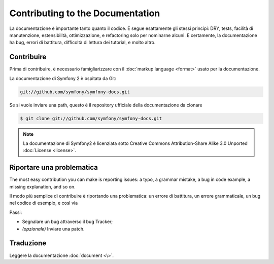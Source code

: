 Contributing to the Documentation
=================================

La documentazione è importante tanto quanto il codice. E segue esattamente gli stessi principi:
DRY, tests, facilità di manutenzione, estensibilità, ottimizzazione, e refactoring
solo per nominarne alcuni. E certamente, la documentazione ha bug, errori di battitura, difficoltà di lettura dei tutorial, e molto altro.

Contribuire
------------

Prima di contribuire, è necessario famigliarizzare con il :doc:`markup language <format>` 
usato per la documentazione.

La documentazione di Symfony 2 è ospitata da Git:

.. code-block:: bash

    git://github.com/symfony/symfony-docs.git

Se si vuole inviare una path, questo è il repository ufficiale della documentazione da clonare

.. code-block:: bash

    $ git clone git://github.com/symfony/symfony-docs.git

.. note::
  La documentazione di Symfony2 è licenziata sotto Creative Commons
  Attribution-Share Alike 3.0 Unported :doc:`License <license>`.

Riportare una problematica
------------------

The most easy contribution you can make is reporting issues: a typo, a grammar
mistake, a bug in code example, a missing explanation, and so on.

Il modo più semplice di contribuire è riportando una problematica: un errore di battitura, un errore grammaticale, un bug nel codice di esempio, e così via

Passi:

* Segnalare un bug attraverso il bug Tracker;

* *(opzionale)* Inviare una patch.

Traduzione
-----------

Leggere la documentazione :doc:`document <\>`.